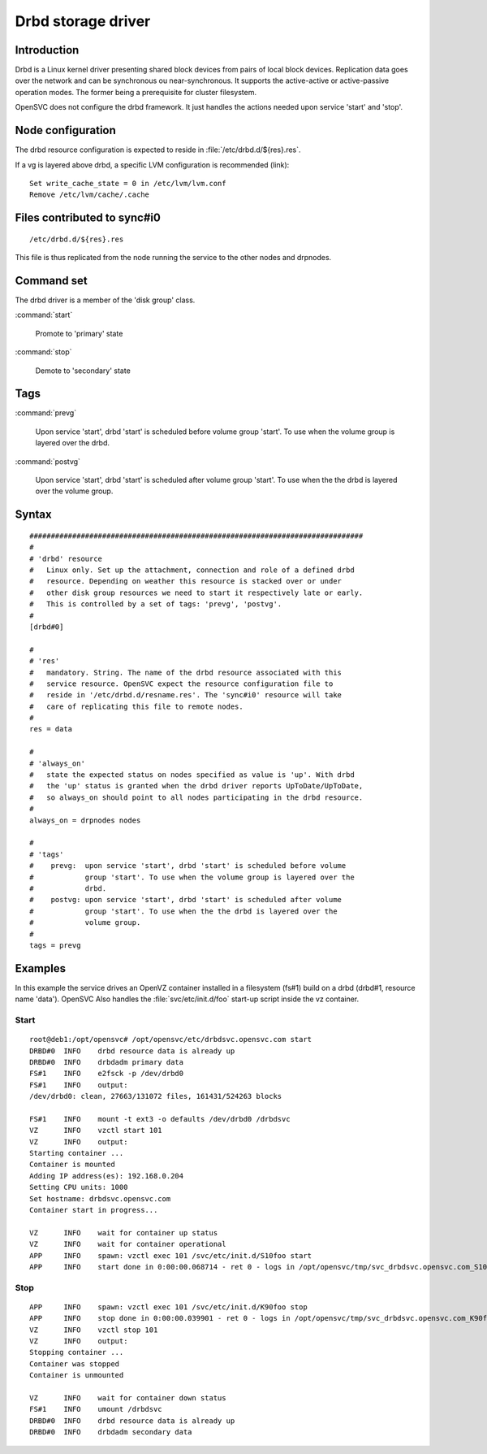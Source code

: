 Drbd storage driver
*******************

Introduction
============

Drbd is a Linux kernel driver presenting shared block devices from pairs of local block devices. Replication data goes over the network and can be synchronous ou near-synchronous. It supports the active-active or active-passive operation modes. The former being a prerequisite for cluster filesystem.

OpenSVC does not configure the drbd framework. It just handles the actions needed upon service 'start' and 'stop'.

Node configuration
==================

The drbd resource configuration is expected to reside in :file:`/etc/drbd.d/${res}.res`.

If a vg is layered above drbd, a specific LVM configuration is recommended (link)::

    Set write_cache_state = 0 in /etc/lvm/lvm.conf
    Remove /etc/lvm/cache/.cache

Files contributed to sync#i0
============================

::

    /etc/drbd.d/${res}.res

This file is thus replicated from the node running the service to the other nodes and drpnodes.

Command set
===========

The drbd driver is a member of the 'disk group' class.

:command:`start`

    Promote to 'primary' state

:command:`stop`

    Demote to 'secondary' state

Tags
====

:command:`prevg`

    Upon service 'start', drbd 'start' is scheduled before volume group 'start'. To use when the volume group is layered over the drbd.

:command:`postvg`

    Upon service 'start', drbd 'start' is scheduled after volume group 'start'. To use when the the drbd is layered over the volume group.

Syntax
======

::

	##############################################################################
	#
	# 'drbd' resource
	#   Linux only. Set up the attachment, connection and role of a defined drbd
	#   resource. Depending on weather this resource is stacked over or under
	#   other disk group resources we need to start it respectively late or early.
	#   This is controlled by a set of tags: 'prevg', 'postvg'.
	#
	[drbd#0]

	#
	# 'res'
	#   mandatory. String. The name of the drbd resource associated with this
	#   service resource. OpenSVC expect the resource configuration file to
	#   reside in '/etc/drbd.d/resname.res'. The 'sync#i0' resource will take
	#   care of replicating this file to remote nodes.
	#
	res = data

	#
	# 'always_on'
	#   state the expected status on nodes specified as value is 'up'. With drbd
	#   the 'up' status is granted when the drbd driver reports UpToDate/UpToDate,
	#   so always_on should point to all nodes participating in the drbd resource.
	#
	always_on = drpnodes nodes

	#
	# 'tags'
	#    prevg:  upon service 'start', drbd 'start' is scheduled before volume
	#            group 'start'. To use when the volume group is layered over the
	#            drbd.
	#    postvg: upon service 'start', drbd 'start' is scheduled after volume
	#            group 'start'. To use when the the drbd is layered over the
	#            volume group.
	#
	tags = prevg

Examples
========

In this example the service drives an OpenVZ container installed in a filesystem (fs#1) build on a drbd (drbd#1, resource name 'data'). OpenSVC Also handles the :file:`svc/etc/init.d/foo` start-up script inside the vz container.

Start
-----

::

	root@deb1:/opt/opensvc# /opt/opensvc/etc/drbdsvc.opensvc.com start
	DRBD#0  INFO    drbd resource data is already up
	DRBD#0  INFO    drbdadm primary data
	FS#1    INFO    e2fsck -p /dev/drbd0
	FS#1    INFO    output:
	/dev/drbd0: clean, 27663/131072 files, 161431/524263 blocks

	FS#1    INFO    mount -t ext3 -o defaults /dev/drbd0 /drbdsvc
	VZ      INFO    vzctl start 101
	VZ      INFO    output:
	Starting container ...
	Container is mounted
	Adding IP address(es): 192.168.0.204
	Setting CPU units: 1000
	Set hostname: drbdsvc.opensvc.com
	Container start in progress...

	VZ      INFO    wait for container up status
	VZ      INFO    wait for container operational
	APP     INFO    spawn: vzctl exec 101 /svc/etc/init.d/S10foo start
	APP     INFO    start done in 0:00:00.068714 - ret 0 - logs in /opt/opensvc/tmp/svc_drbdsvc.opensvc.com_S10foo.log

Stop
----

::

	APP     INFO    spawn: vzctl exec 101 /svc/etc/init.d/K90foo stop
	APP     INFO    stop done in 0:00:00.039901 - ret 0 - logs in /opt/opensvc/tmp/svc_drbdsvc.opensvc.com_K90foo.log
	VZ      INFO    vzctl stop 101
	VZ      INFO    output:
	Stopping container ...
	Container was stopped
	Container is unmounted

	VZ      INFO    wait for container down status
	FS#1    INFO    umount /drbdsvc
	DRBD#0  INFO    drbd resource data is already up
	DRBD#0  INFO    drbdadm secondary data

